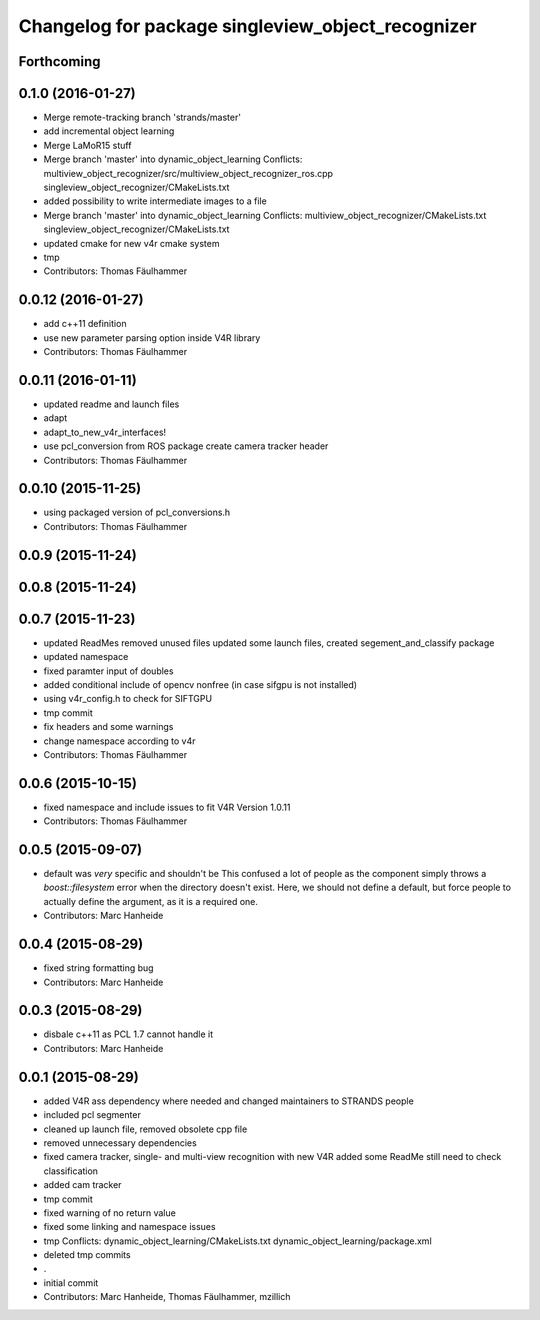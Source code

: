 ^^^^^^^^^^^^^^^^^^^^^^^^^^^^^^^^^^^^^^^^^^^^^^^^^^
Changelog for package singleview_object_recognizer
^^^^^^^^^^^^^^^^^^^^^^^^^^^^^^^^^^^^^^^^^^^^^^^^^^

Forthcoming
-----------

0.1.0 (2016-01-27)
------------------
* Merge remote-tracking branch 'strands/master'
* add incremental object learning
* Merge LaMoR15 stuff
* Merge branch 'master' into dynamic_object_learning
  Conflicts:
  multiview_object_recognizer/src/multiview_object_recognizer_ros.cpp
  singleview_object_recognizer/CMakeLists.txt
* added possibility to write intermediate images to a file
* Merge branch 'master' into dynamic_object_learning
  Conflicts:
  multiview_object_recognizer/CMakeLists.txt
  singleview_object_recognizer/CMakeLists.txt
* updated cmake for new v4r cmake system
* tmp
* Contributors: Thomas Fäulhammer

0.0.12 (2016-01-27)
-------------------
* add c++11 definition
* use new parameter parsing option inside V4R library
* Contributors: Thomas Fäulhammer

0.0.11 (2016-01-11)
-------------------
* updated readme and launch files
* adapt
* adapt_to_new_v4r_interfaces!
* use pcl_conversion from ROS package
  create camera tracker header
* Contributors: Thomas Fäulhammer

0.0.10 (2015-11-25)
-------------------
* using packaged version of pcl_conversions.h
* Contributors: Thomas Fäulhammer

0.0.9 (2015-11-24)
------------------

0.0.8 (2015-11-24)
------------------

0.0.7 (2015-11-23)
------------------
* updated ReadMes
  removed unused files
  updated some launch files, created segement_and_classify package
* updated namespace
* fixed paramter input of doubles
* added conditional include of opencv nonfree (in case sifgpu is not installed)
* using v4r_config.h to check for SIFTGPU
* tmp commit
* fix headers and some warnings
* change namespace according to v4r
* Contributors: Thomas Fäulhammer

0.0.6 (2015-10-15)
------------------
* fixed namespace and include issues to fit V4R Version 1.0.11
* Contributors: Thomas Fäulhammer

0.0.5 (2015-09-07)
------------------
* default was *very* specific and shouldn't be
  This confused a lot of people as the component simply throws a `boost::filesystem` error when the directory doesn't exist. Here, we should not define a default, but force people to actually define the argument, as it is a required one.
* Contributors: Marc Hanheide

0.0.4 (2015-08-29)
------------------
* fixed string formatting bug
* Contributors: Marc Hanheide

0.0.3 (2015-08-29)
------------------
* disbale c++11 as PCL 1.7 cannot handle it
* Contributors: Marc Hanheide

0.0.1 (2015-08-29)
------------------
* added V4R ass dependency where needed and changed maintainers to STRANDS people
* included pcl segmenter
* cleaned up launch file, removed obsolete cpp file
* removed unnecessary dependencies
* fixed camera tracker, single- and multi-view recognition with new V4R
  added some ReadMe
  still need to check classification
* added cam tracker
* tmp commit
* fixed warning of no return value
* fixed some linking and namespace issues
* tmp
  Conflicts:
  dynamic_object_learning/CMakeLists.txt
  dynamic_object_learning/package.xml
* deleted tmp commits
* .
* initial commit
* Contributors: Marc Hanheide, Thomas Fäulhammer, mzillich
